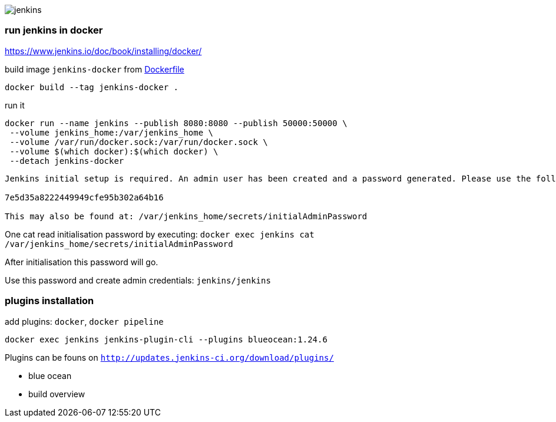 image::./jenkins.png[]

=== run jenkins in docker ===

https://www.jenkins.io/doc/book/installing/docker/

build image `jenkins-docker` from link:./Dockerfile[Dockerfile]

`docker build --tag jenkins-docker .`

run it

```
docker run --name jenkins --publish 8080:8080 --publish 50000:50000 \
 --volume jenkins_home:/var/jenkins_home \
 --volume /var/run/docker.sock:/var/run/docker.sock \
 --volume $(which docker):$(which docker) \
 --detach jenkins-docker
```

```
Jenkins initial setup is required. An admin user has been created and a password generated. Please use the following password to proceed to installation:

7e5d35a8222449949cfe95b302a64b16

This may also be found at: /var/jenkins_home/secrets/initialAdminPassword
```

One cat read initialisation password by executing: `docker exec jenkins cat /var/jenkins_home/secrets/initialAdminPassword`

After initialisation this password will go.

Use this password and create admin credentials: `jenkins/jenkins`

=== plugins installation ===

add plugins: `docker`, `docker pipeline`

`docker exec jenkins jenkins-plugin-cli --plugins blueocean:1.24.6`

Plugins can be founs on `http://updates.jenkins-ci.org/download/plugins/`

 - blue ocean
 - build overview
